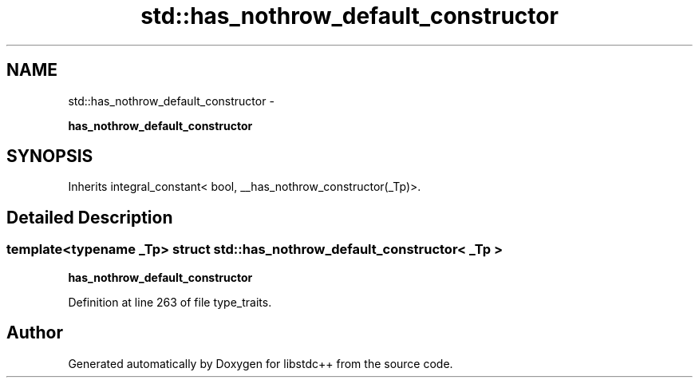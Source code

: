 .TH "std::has_nothrow_default_constructor" 3 "Sun Oct 10 2010" "libstdc++" \" -*- nroff -*-
.ad l
.nh
.SH NAME
std::has_nothrow_default_constructor \- 
.PP
\fBhas_nothrow_default_constructor\fP  

.SH SYNOPSIS
.br
.PP
.PP
Inherits integral_constant< bool, __has_nothrow_constructor(_Tp)>.
.SH "Detailed Description"
.PP 

.SS "template<typename _Tp> struct std::has_nothrow_default_constructor< _Tp >"
\fBhas_nothrow_default_constructor\fP 
.PP
Definition at line 263 of file type_traits.

.SH "Author"
.PP 
Generated automatically by Doxygen for libstdc++ from the source code.
